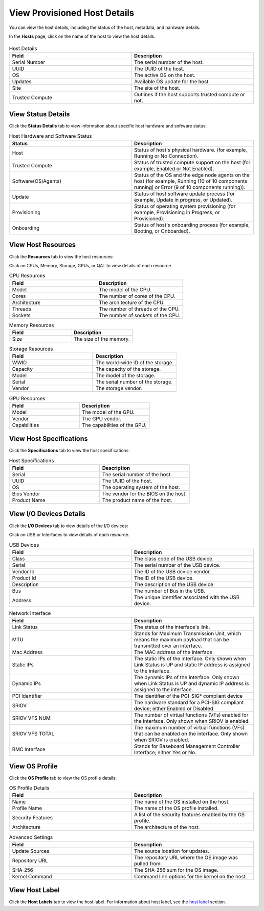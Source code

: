View Provisioned Host Details
======================================================================

You can view the host details, including the status of the host, metadata,
and hardware details.

In the **Hosts** page, click on the name of the host to view the host details.

.. figure:: images/host_details.png
   :alt: View Host Details

.. list-table:: Host Details
   :widths: 50 50
   :header-rows: 1

   * - Field
     - Description
   * - Serial Number
     - The serial number of the host.
   * - UUID
     - The UUID of the host.
   * - OS
     - The active OS on the host.
   * - Updates
     - Available OS update for the host.
   * - Site
     - The site of the host.
   * - Trusted Compute
     - Outlines if the host supports trusted compute or not.

View Status Details
~~~~~~~~~~~~~~~~~~~~~~~~~~

Click the **Status Details** tab to view information about specific host hardware and software status:

.. list-table:: Host Hardware and Software Status
   :widths: 50 50
   :header-rows: 1

   * - Status
     - Description
   * - Host
     - Status of host's physical hardware. (for example, Running or No Connection).
   * - Trusted Compute
     - Status of trusted compute support on the host (for example, Enabled or Not Enabled).
   * - Software(OS/Agents)
     - Status of the OS and the edge node agents on the host (for example, Running (10 of 10 components running) or Error (9 of 10 components running)).
   * - Update
     - Status of host software update process (for example, Update in progress, or Updated).
   * - Provisioning
     - Status of operating system provisioning (for example, Provisioning in Progress, or Provisioned).
   * - Onboarding
     - Status of host's onboarding process (for example, Booting, or Onboarded).


View Host Resources
~~~~~~~~~~~~~~~~~~~~~~~~~~

Click the **Resources** tab to view the host resources:

Click on CPUs, Memory, Storage, GPUs, or QAT to view details of each resource.

.. list-table:: CPU Resources
   :widths: 50 50
   :header-rows: 1

   * - Field
     - Description
   * - Model
     - The model of the CPU.
   * - Cores
     - The number of cores of the CPU.
   * - Architecture
     - The architecture of the CPU.
   * - Threads
     - The number of threads of the CPU.
   * - Sockets
     - The number of sockets of the CPU.

.. list-table:: Memory Resources
   :widths: 50 50
   :header-rows: 1

   * - Field
     - Description
   * - Size
     - The size of the memory.

.. list-table:: Storage Resources
   :widths: 50 50
   :header-rows: 1

   * - Field
     - Description
   * - WWID
     - The world-wide ID of the storage.
   * - Capacity
     - The capacity of the storage.
   * - Model
     - The model of the storage.
   * - Serial
     - The serial number of the storage.
   * - Vendor
     - The storage vendor.

.. list-table:: GPU Resources
   :widths: 50 50
   :header-rows: 1

   * - Field
     - Description
   * - Model
     - The model of the GPU.
   * - Vendor
     - The GPU vendor.
   * - Capabilities
     - The capabilities of the GPU.

View Host Specifications
~~~~~~~~~~~~~~~~~~~~~~~~~~

Click the **Specifications** tab to view the host specifications:

.. list-table:: Host Specifications
   :widths: 50 50
   :header-rows: 1

   * - Field
     - Description
   * - Serial
     - The serial number of the host.
   * - UUID
     - The UUID of the host.
   * - OS
     - The operating system of the host.
   * - Bios Vendor
     - The vendor for the BIOS on the host.
   * - Product Name
     - The product name of the host.

View I/O Devices Details
~~~~~~~~~~~~~~~~~~~~~~~~~~

Click the **I/O Devices** tab to view details of the I/O devices:

Click on USB or Interfaces to view details of each resource.

.. list-table:: USB Devices
   :widths: 50 50
   :header-rows: 1

   * - Field
     - Description
   * - Class
     - The class code of the USB device.
   * - Serial
     - The serial number of the USB device.
   * - Vendor Id
     - The ID of the USB device vendor.
   * - Product Id
     - The ID of the USB device.
   * - Description
     - The description of the USB device.
   * - Bus
     - The number of Bus in the USB.
   * - Address
     - The unique identifier associated with the USB device.


.. list-table:: Network Interface
   :widths: 50 50
   :header-rows: 1

   * - Field
     - Description
   * - Link Status
     - The status of the interface's link.
   * - MTU
     - Stands for Maximum Transmission Unit, which means the maximum payload that can be transmitted over an interface.
   * - Mac Address
     - The MAC address of the interface.
   * - Static IPs
     - The static IPs of the interface. Only shown when Link Status is UP and static IP address is assigned to the interface.
   * - Dynamic IPs
     - The dynamic IPs of the interface. Only shown when Link Status is UP and dynamic IP address is assigned to the interface.
   * - PCI Identifier
     - The identifier of the PCI-SIG\* compliant device
   * - SRIOV
     - The hardware standard for a PCI-SIG compliant device; either Enabled or Disabled.
   * - SRIOV VFS NUM
     - The number of virtual functions (VFs) enabled for the interface. Only shown when SRIOV is enabled.
   * - SRIOV VFS TOTAL
     - The maximum number of virtual functions (VFs) that can be enabled on the interface. Only shown when SRIOV is enabled.
   * - BMC Interface
     - Stands for Baseboard Management Controller Interface; either Yes or No.

View OS Profile
~~~~~~~~~~~~~~~

Click the **OS Profile** tab to view the OS profile details:

.. list-table:: OS Profile Details
   :widths: 50 50
   :header-rows: 1

   * - Field
     - Description
   * - Name
     - The name of the OS installed on the host.
   * - Profile Name
     - The name of the OS profile installed.
   * - Security Features
     - A list of the security features enabled by the OS profile.
   * - Architecture
     - The architecture of the host.

.. list-table:: Advanced Settings
   :widths: 50 50
   :header-rows: 1

   * - Field
     - Description
   * - Update Sources
     - The source location for updates.
   * - Repository URL
     - The repository URL where the OS image was pulled from.
   * - SHA-256
     - The SHA-256 sum for the OS image.
   * - Kernel Command
     - Command line options for the kernel on the host.

View Host Label
~~~~~~~~~~~~~~~
Click the **Host Labels** tab to view the host label. For information about host label,
see the `host label <./provision_host.html#host-label>`__ section.

